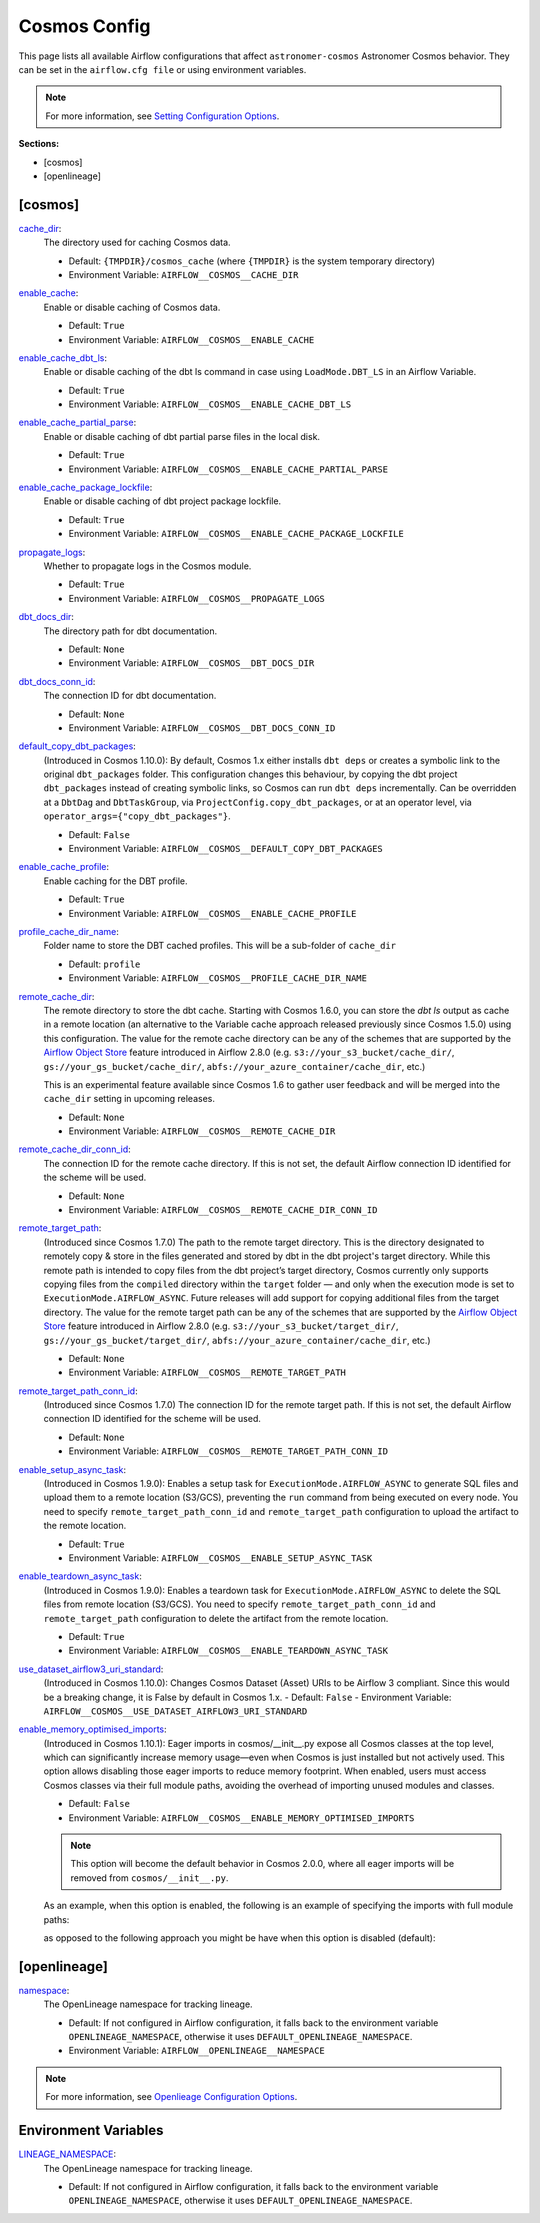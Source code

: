 Cosmos Config
=============

This page lists all available Airflow configurations that affect ``astronomer-cosmos`` Astronomer Cosmos behavior. They can be set in the ``airflow.cfg file`` or using environment variables.

.. note::
    For more information, see `Setting Configuration Options <https://airflow.apache.org/docs/apache-airflow/stable/howto/set-config.html>`_.

**Sections:**

- [cosmos]
- [openlineage]

[cosmos]
~~~~~~~~

.. _cache_dir:

`cache_dir`_:
    The directory used for caching Cosmos data.

    - Default: ``{TMPDIR}/cosmos_cache`` (where ``{TMPDIR}`` is the system temporary directory)
    - Environment Variable: ``AIRFLOW__COSMOS__CACHE_DIR``

.. _enable_cache:

`enable_cache`_:
    Enable or disable caching of Cosmos data.

    - Default: ``True``
    - Environment Variable: ``AIRFLOW__COSMOS__ENABLE_CACHE``

.. _enable_cache_dbt_ls:

`enable_cache_dbt_ls`_:
    Enable or disable caching of the dbt ls command in case using ``LoadMode.DBT_LS`` in an Airflow Variable.

    - Default: ``True``
    - Environment Variable: ``AIRFLOW__COSMOS__ENABLE_CACHE_DBT_LS``

.. _enable_cache_partial_parse:

`enable_cache_partial_parse`_:
    Enable or disable caching of dbt partial parse files in the local disk.

    - Default: ``True``
    - Environment Variable: ``AIRFLOW__COSMOS__ENABLE_CACHE_PARTIAL_PARSE``

.. _enable_cache_package_lockfile:

`enable_cache_package_lockfile`_:
    Enable or disable caching of dbt project package lockfile.

    - Default: ``True``
    - Environment Variable: ``AIRFLOW__COSMOS__ENABLE_CACHE_PACKAGE_LOCKFILE``

.. _propagate_logs:

`propagate_logs`_:
    Whether to propagate logs in the Cosmos module.

    - Default: ``True``
    - Environment Variable: ``AIRFLOW__COSMOS__PROPAGATE_LOGS``

.. _dbt_docs_dir:

`dbt_docs_dir`_:
    The directory path for dbt documentation.

    - Default: ``None``
    - Environment Variable: ``AIRFLOW__COSMOS__DBT_DOCS_DIR``

.. _dbt_docs_conn_id:

`dbt_docs_conn_id`_:
    The connection ID for dbt documentation.

    - Default: ``None``
    - Environment Variable: ``AIRFLOW__COSMOS__DBT_DOCS_CONN_ID``

.. _default_copy_dbt_packages:

`default_copy_dbt_packages`_:
    (Introduced in Cosmos 1.10.0):  By default, Cosmos 1.x either installs ``dbt deps`` or creates a symbolic link to the original ``dbt_packages`` folder.
    This configuration changes this behaviour, by copying the dbt project ``dbt_packages`` instead of creating symbolic links, so Cosmos can run ``dbt deps`` incrementally.
    Can be overridden at a ``DbtDag`` and ``DbtTaskGroup``, via ``ProjectConfig.copy_dbt_packages``, or at an operator level, via ``operator_args={"copy_dbt_packages"}``.

    - Default: ``False``
    - Environment Variable: ``AIRFLOW__COSMOS__DEFAULT_COPY_DBT_PACKAGES``

.. _enable_cache_profile:

`enable_cache_profile`_:
    Enable caching for the DBT profile.

    - Default: ``True``
    - Environment Variable: ``AIRFLOW__COSMOS__ENABLE_CACHE_PROFILE``

.. _profile_cache_dir_name:

`profile_cache_dir_name`_:
    Folder name to store the DBT cached profiles. This will be a sub-folder of ``cache_dir``

    - Default: ``profile``
    - Environment Variable: ``AIRFLOW__COSMOS__PROFILE_CACHE_DIR_NAME``

.. `virtualenv_max_retries_lock`_:
    When using ``ExecutionMode.VIRTUALENV`` and persisted virtualenv directories (`virtualenv_dir` argument),
    users can define how many seconds Cosmos waits for the lock to be released.

    - Default: 120
    - Environment Variable: ``AIRFLOW__COSMOS__VIRTUALENV_MAX_RETRIES_LOCK``

.. _remote_cache_dir:

`remote_cache_dir`_:
    The remote directory to store the dbt cache. Starting with Cosmos 1.6.0, you can store the `dbt ls` output as cache
    in a remote location (an alternative to the Variable cache approach released previously since Cosmos 1.5.0)
    using this configuration. The value for the remote cache directory can be any of the schemes that are supported by
    the `Airflow Object Store <https://airflow.apache.org/docs/apache-airflow/stable/core-concepts/objectstorage.html>`_
    feature introduced in Airflow 2.8.0 (e.g. ``s3://your_s3_bucket/cache_dir/``, ``gs://your_gs_bucket/cache_dir/``,
    ``abfs://your_azure_container/cache_dir``, etc.)

    This is an experimental feature available since Cosmos 1.6 to gather user feedback and will be merged into the
    ``cache_dir`` setting in upcoming releases.

    - Default: ``None``
    - Environment Variable: ``AIRFLOW__COSMOS__REMOTE_CACHE_DIR``

.. _remote_cache_dir_conn_id:

`remote_cache_dir_conn_id`_:
    The connection ID for the remote cache directory. If this is not set, the default Airflow connection ID identified
    for the scheme will be used.

    - Default: ``None``
    - Environment Variable: ``AIRFLOW__COSMOS__REMOTE_CACHE_DIR_CONN_ID``

.. _remote_target_path:

`remote_target_path`_:
    (Introduced since Cosmos 1.7.0) The path to the remote target directory. This is the directory designated to
    remotely copy & store in the files generated and stored by dbt in the dbt project's target directory.
    While this remote path is intended to copy files from the dbt project’s target directory, Cosmos currently only
    supports copying files from the ``compiled`` directory within the ``target`` folder — and only when the execution
    mode is set to ``ExecutionMode.AIRFLOW_ASYNC``. Future releases will add support for copying additional files from
    the target directory.
    The value for the remote target path can be any of the schemes that are supported by the
    `Airflow Object Store <https://airflow.apache.org/docs/apache-airflow/stable/core-concepts/objectstorage.html>`_
    feature introduced in Airflow 2.8.0 (e.g. ``s3://your_s3_bucket/target_dir/``, ``gs://your_gs_bucket/target_dir/``,
    ``abfs://your_azure_container/cache_dir``, etc.)

    - Default: ``None``
    - Environment Variable: ``AIRFLOW__COSMOS__REMOTE_TARGET_PATH``

.. _remote_target_path_conn_id:

`remote_target_path_conn_id`_:
    (Introduced since Cosmos 1.7.0) The connection ID for the remote target path. If this is not set, the default
    Airflow connection ID identified for the scheme will be used.

    - Default: ``None``
    - Environment Variable: ``AIRFLOW__COSMOS__REMOTE_TARGET_PATH_CONN_ID``

.. _enable_setup_async_task:

`enable_setup_async_task`_:
    (Introduced in Cosmos 1.9.0): Enables a setup task for ``ExecutionMode.AIRFLOW_ASYNC`` to generate SQL files and upload them to a remote location (S3/GCS), preventing the ``run`` command from being executed on every node. You need to specify ``remote_target_path_conn_id`` and ``remote_target_path`` configuration to upload the artifact to the remote location.

    - Default: ``True``
    - Environment Variable: ``AIRFLOW__COSMOS__ENABLE_SETUP_ASYNC_TASK``

.. _enable_teardown_async_task:

`enable_teardown_async_task`_:
    (Introduced in Cosmos 1.9.0): Enables a teardown task for ``ExecutionMode.AIRFLOW_ASYNC`` to delete the SQL files from remote location (S3/GCS). You need to specify ``remote_target_path_conn_id`` and ``remote_target_path`` configuration to delete the artifact from the remote location.

    - Default: ``True``
    - Environment Variable: ``AIRFLOW__COSMOS__ENABLE_TEARDOWN_ASYNC_TASK``

.. _use_dataset_airflow3_uri_standard:

`use_dataset_airflow3_uri_standard`_:
    (Introduced in Cosmos 1.10.0): Changes Cosmos Dataset (Asset) URIs to be Airflow 3 compliant. Since this would be a breaking change, it is False by default in Cosmos 1.x.
    - Default: ``False``
    - Environment Variable: ``AIRFLOW__COSMOS__USE_DATASET_AIRFLOW3_URI_STANDARD``

.. _enable_memory_optimised_imports:

`enable_memory_optimised_imports`_:
    (Introduced in Cosmos 1.10.1): Eager imports in cosmos/__init__.py expose all Cosmos classes at the top level,
    which can significantly increase memory usage—even when Cosmos is just installed but not actively used. This option allows
    disabling those eager imports to reduce memory footprint. When enabled, users must access Cosmos classes via their full
    module paths, avoiding the overhead of importing unused modules and classes.

    - Default: ``False``
    - Environment Variable: ``AIRFLOW__COSMOS__ENABLE_MEMORY_OPTIMISED_IMPORTS``

    .. note::
        This option will become the default behavior in Cosmos 2.0.0, where all eager imports will be removed from ``cosmos/__init__.py``.

    As an example, when this option is enabled, the following is an example of specifying the imports with full module paths:

    .. literalinclude:: ../../dev/dags/basic_cosmos_dag_full_module_path_imports.py
        :language: python
        :start-after: [START cosmos_explicit_imports]
        :end-before: [END cosmos_explicit_imports]

    as opposed to the following approach you might be have when this option is disabled (default):

    .. literalinclude:: ../../dev/dags/basic_cosmos_dag.py
        :language: python
        :start-after: [START cosmos_init_imports]
        :end-before: [END cosmos_init_imports]


[openlineage]
~~~~~~~~~~~~~

.. _namespace:

`namespace`_:
    The OpenLineage namespace for tracking lineage.

    - Default: If not configured in Airflow configuration, it falls back to the environment variable ``OPENLINEAGE_NAMESPACE``, otherwise it uses ``DEFAULT_OPENLINEAGE_NAMESPACE``.
    - Environment Variable: ``AIRFLOW__OPENLINEAGE__NAMESPACE``

.. note::
    For more information, see `Openlieage Configuration Options <https://airflow.apache.org/docs/apache-airflow-providers-openlineage/stable/guides/user.html>`_.

Environment Variables
~~~~~~~~~~~~~~~~~~~~~

.. _LINEAGE_NAMESPACE:

`LINEAGE_NAMESPACE`_:
    The OpenLineage namespace for tracking lineage.

    - Default: If not configured in Airflow configuration, it falls back to the environment variable ``OPENLINEAGE_NAMESPACE``, otherwise it uses ``DEFAULT_OPENLINEAGE_NAMESPACE``.
